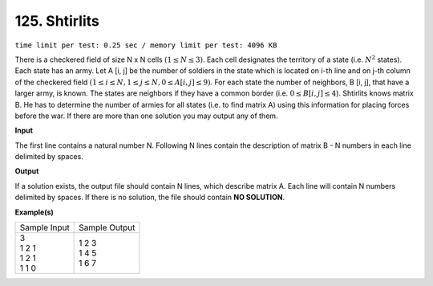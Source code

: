 
.. 125.rst

125. Shtirlits
================
``time limit per test: 0.25 sec / memory limit per test: 4096 KB``

There is a checkered field of size N x N cells :math:`(1 \le N \le 3)`. Each cell designates the territory of a state (i.e. :math:`N^2` states). Each state has an army. Let A [i, j] be the number of soldiers in the state which is located on i-th line and on j-th column of the checkered field :math:`(1 \le i \le N, 1 \le j \le N, 0 \le A[i, j] \le  9)`. For each state the number of neighbors, B [i, j], that have a larger army, is known. The states are neighbors if they have a common border (i.e. :math:`0 \le  B[i, j] \le 4`). Shtirlits knows matrix B. He has to determine the number of armies for all states (i.e. to find matrix A) using this information for placing forces before the war. If there are more than one solution you may output any of them.



**Input**

The first line contains a natural number N. Following N lines contain the description of matrix B - N numbers in each line delimited by spaces.

**Output**

If a solution exists, the output file should contain N lines, which describe matrix A. Each line will contain N numbers delimited by spaces. If there is no solution, the file should contain **NO SOLUTION**.

**Example(s)**

+----------------+----------------+
|Sample Input    |Sample Output   |
+----------------+----------------+
| | 3            | | 1 2 3        |
| | 1 2 1        | | 1 4 5        |
| | 1 2 1        | | 1 6 7        |
| | 1 1 0        |                |
+----------------+----------------+

